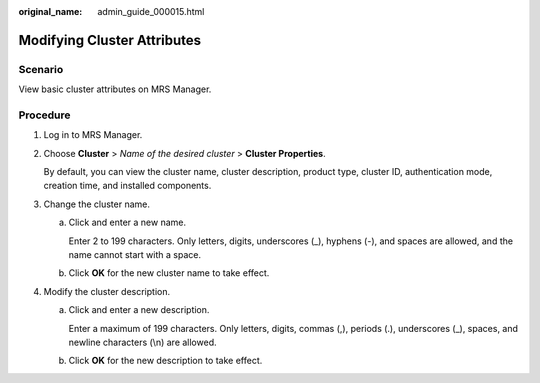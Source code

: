 :original_name: admin_guide_000015.html

.. _admin_guide_000015:

Modifying Cluster Attributes
============================

Scenario
--------

View basic cluster attributes on MRS Manager.

Procedure
---------

#. Log in to MRS Manager.

#. Choose **Cluster** > *Name of the desired cluster* > **Cluster Properties**.

   By default, you can view the cluster name, cluster description, product type, cluster ID, authentication mode, creation time, and installed components.

#. Change the cluster name.

   a. Click |image1| and enter a new name.

      Enter 2 to 199 characters. Only letters, digits, underscores (_), hyphens (-), and spaces are allowed, and the name cannot start with a space.

   b. Click **OK** for the new cluster name to take effect.

#. Modify the cluster description.

   a. Click |image2| and enter a new description.

      Enter a maximum of 199 characters. Only letters, digits, commas (,), periods (.), underscores (_), spaces, and newline characters (\\n) are allowed.

   b. Click **OK** for the new description to take effect.

.. |image1| image:: /_static/images/en-us_image_0000001392414474.png
.. |image2| image:: /_static/images/en-us_image_0000001442773701.png
